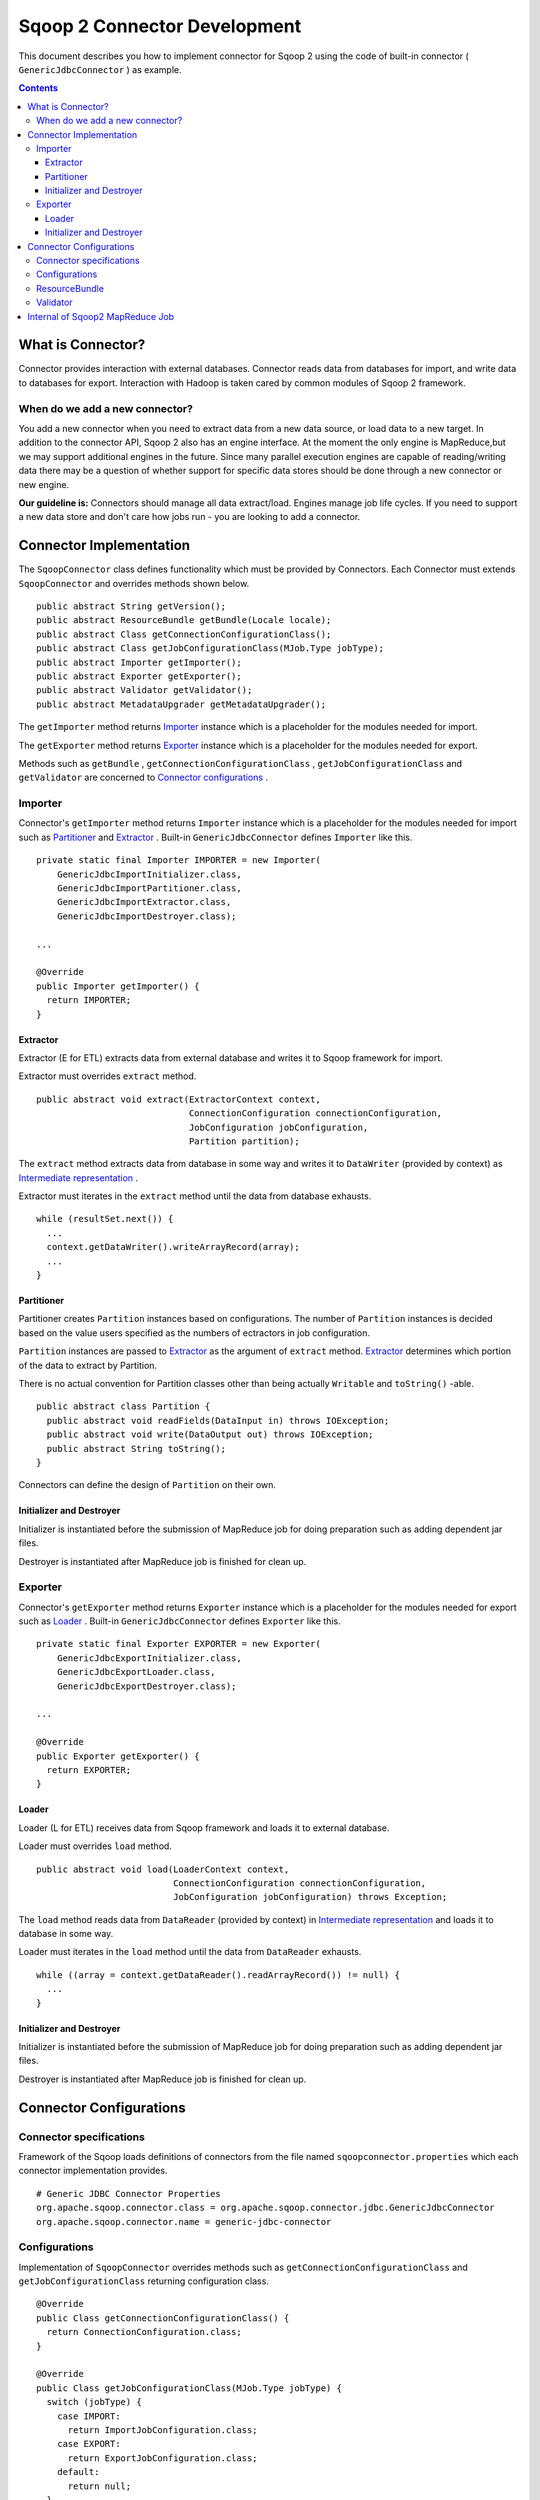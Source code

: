 .. Licensed to the Apache Software Foundation (ASF) under one or more
   contributor license agreements.  See the NOTICE file distributed with
   this work for additional information regarding copyright ownership.
   The ASF licenses this file to You under the Apache License, Version 2.0
   (the "License"); you may not use this file except in compliance with
   the License.  You may obtain a copy of the License at

       http://www.apache.org/licenses/LICENSE-2.0

   Unless required by applicable law or agreed to in writing, software
   distributed under the License is distributed on an "AS IS" BASIS,
   WITHOUT WARRANTIES OR CONDITIONS OF ANY KIND, either express or implied.
   See the License for the specific language governing permissions and
   limitations under the License.


=============================
Sqoop 2 Connector Development
=============================

This document describes you how to implement connector for Sqoop 2
using the code of built-in connector ( ``GenericJdbcConnector`` ) as example.

.. contents::

What is Connector?
++++++++++++++++++

Connector provides interaction with external databases.
Connector reads data from databases for import,
and write data to databases for export.
Interaction with Hadoop is taken cared by common modules of Sqoop 2 framework.

When do we add a new connector?
===============================
You add a new connector when you need to extract data from a new data source, or load
data to a new target.
In addition to the connector API, Sqoop 2 also has an engine interface.
At the moment the only engine is MapReduce,but we may support additional engines in the future.
Since many parallel execution engines are capable of reading/writing data
there may be a question of whether support for specific data stores should be done
through a new connector or new engine.

**Our guideline is:** Connectors should manage all data extract/load. Engines manage job
life cycles. If you need to support a new data store and don't care how jobs run -
you are looking to add a connector.


Connector Implementation
++++++++++++++++++++++++

The ``SqoopConnector`` class defines functionality
which must be provided by Connectors.
Each Connector must extends ``SqoopConnector`` and overrides methods shown below.
::

  public abstract String getVersion();
  public abstract ResourceBundle getBundle(Locale locale);
  public abstract Class getConnectionConfigurationClass();
  public abstract Class getJobConfigurationClass(MJob.Type jobType);
  public abstract Importer getImporter();
  public abstract Exporter getExporter();
  public abstract Validator getValidator();
  public abstract MetadataUpgrader getMetadataUpgrader();

The ``getImporter`` method returns Importer_ instance
which is a placeholder for the modules needed for import.

The ``getExporter`` method returns Exporter_ instance
which is a placeholder for the modules needed for export.

Methods such as ``getBundle`` , ``getConnectionConfigurationClass`` ,
``getJobConfigurationClass`` and ``getValidator``
are concerned to `Connector configurations`_ .


Importer
========

Connector's ``getImporter`` method returns ``Importer`` instance
which is a placeholder for the modules needed for import
such as Partitioner_ and Extractor_ .
Built-in ``GenericJdbcConnector`` defines ``Importer`` like this.
::

  private static final Importer IMPORTER = new Importer(
      GenericJdbcImportInitializer.class,
      GenericJdbcImportPartitioner.class,
      GenericJdbcImportExtractor.class,
      GenericJdbcImportDestroyer.class);
  
  ...
  
  @Override
  public Importer getImporter() {
    return IMPORTER;
  }


Extractor
---------

Extractor (E for ETL) extracts data from external database and
writes it to Sqoop framework for import.

Extractor must overrides ``extract`` method.
::

  public abstract void extract(ExtractorContext context,
                               ConnectionConfiguration connectionConfiguration,
                               JobConfiguration jobConfiguration,
                               Partition partition);

The ``extract`` method extracts data from database in some way and
writes it to ``DataWriter`` (provided by context) as `Intermediate representation`_ .

Extractor must iterates in the ``extract`` method until the data from database exhausts.
::

  while (resultSet.next()) {
    ...
    context.getDataWriter().writeArrayRecord(array);
    ...
  }


Partitioner
-----------

Partitioner creates ``Partition`` instances based on configurations.
The number of ``Partition`` instances is decided
based on the value users specified as the numbers of ectractors
in job configuration.

``Partition`` instances are passed to Extractor_ as the argument of ``extract`` method.
Extractor_ determines which portion of the data to extract by Partition.

There is no actual convention for Partition classes
other than being actually ``Writable`` and ``toString()`` -able.
::

  public abstract class Partition {
    public abstract void readFields(DataInput in) throws IOException;
    public abstract void write(DataOutput out) throws IOException;
    public abstract String toString();
  }

Connectors can define the design of ``Partition`` on their own.


Initializer and Destroyer
-------------------------

Initializer is instantiated before the submission of MapReduce job
for doing preparation such as adding dependent jar files.

Destroyer is instantiated after MapReduce job is finished for clean up.


Exporter
========

Connector's ``getExporter`` method returns ``Exporter`` instance
which is a placeholder for the modules needed for export
such as Loader_ .
Built-in ``GenericJdbcConnector`` defines ``Exporter`` like this.
::

  private static final Exporter EXPORTER = new Exporter(
      GenericJdbcExportInitializer.class,
      GenericJdbcExportLoader.class,
      GenericJdbcExportDestroyer.class);
  
  ...
  
  @Override
  public Exporter getExporter() {
    return EXPORTER;
  }


Loader
------

Loader (L for ETL) receives data from Sqoop framework and
loads it to external database.

Loader must overrides ``load`` method.
::

  public abstract void load(LoaderContext context,
                            ConnectionConfiguration connectionConfiguration,
                            JobConfiguration jobConfiguration) throws Exception;

The ``load`` method reads data from ``DataReader`` (provided by context)
in `Intermediate representation`_ and loads it to database in some way.

Loader must iterates in the ``load`` method until the data from ``DataReader`` exhausts.
::

  while ((array = context.getDataReader().readArrayRecord()) != null) {
    ...
  }


Initializer and Destroyer
-------------------------

Initializer is instantiated before the submission of MapReduce job
for doing preparation such as adding dependent jar files.

Destroyer is instantiated after MapReduce job is finished for clean up.


Connector Configurations
++++++++++++++++++++++++

Connector specifications
========================

Framework of the Sqoop loads definitions of connectors
from the file named ``sqoopconnector.properties``
which each connector implementation provides.
::

  # Generic JDBC Connector Properties
  org.apache.sqoop.connector.class = org.apache.sqoop.connector.jdbc.GenericJdbcConnector
  org.apache.sqoop.connector.name = generic-jdbc-connector


Configurations
==============

Implementation of ``SqoopConnector`` overrides methods such as
``getConnectionConfigurationClass`` and ``getJobConfigurationClass``
returning configuration class.
::

  @Override
  public Class getConnectionConfigurationClass() {
    return ConnectionConfiguration.class;
  }

  @Override
  public Class getJobConfigurationClass(MJob.Type jobType) {
    switch (jobType) {
      case IMPORT:
        return ImportJobConfiguration.class;
      case EXPORT:
        return ExportJobConfiguration.class;
      default:
        return null;
    }
  }

Configurations are represented
by models defined in ``org.apache.sqoop.model`` package.
Annotations such as
``ConfigurationClass`` , ``FormClass`` , ``Form`` and ``Input``
are provided for defining configurations of each connectors
using these models.

``ConfigurationClass`` is place holder for ``FormClasses`` .
::

  @ConfigurationClass
  public class ConnectionConfiguration {

    @Form public ConnectionForm connection;

    public ConnectionConfiguration() {
      connection = new ConnectionForm();
    }
  }

Each ``FormClass`` defines names and types of configs.
::

  @FormClass
  public class ConnectionForm {
    @Input(size = 128) public String jdbcDriver;
    @Input(size = 128) public String connectionString;
    @Input(size = 40)  public String username;
    @Input(size = 40, sensitive = true) public String password;
    @Input public Map<String, String> jdbcProperties;
  }


ResourceBundle
==============

Resources used by client user interfaces are defined in properties file.
::

  # jdbc driver
  connection.jdbcDriver.label = JDBC Driver Class
  connection.jdbcDriver.help = Enter the fully qualified class name of the JDBC \
                     driver that will be used for establishing this connection.

  # connect string
  connection.connectionString.label = JDBC Connection String
  connection.connectionString.help = Enter the value of JDBC connection string to be \
                     used by this connector for creating connections.

  ...

Those resources are loaded by ``getBundle`` method of connector.
::

  @Override
  public ResourceBundle getBundle(Locale locale) {
    return ResourceBundle.getBundle(
    GenericJdbcConnectorConstants.RESOURCE_BUNDLE_NAME, locale);
  }


Validator
=========

Validator validates configurations set by users.


Internal of Sqoop2 MapReduce Job
++++++++++++++++++++++++++++++++

Sqoop 2 provides common MapReduce modules such as ``SqoopMapper`` and ``SqoopReducer``
for the both of import and export.

- For import, ``Extractor`` provided by connector extracts data from databases,
  and ``Loader`` provided by Sqoop2 loads data into Hadoop.

- For export, ``Extractor`` provided by Sqoop2 exracts data from Hadoop,
  and ``Loader`` provided by connector loads data into databases.

The diagram below describes the initialization phase of IMPORT job.
``SqoopInputFormat`` create splits using ``Partitioner`` .
::

      ,----------------.          ,-----------.
      |SqoopInputFormat|          |Partitioner|
      `-------+--------'          `-----+-----'
   getSplits  |                         |
  ----------->|                         |
              |      getPartitions      |
              |------------------------>|
              |                         |         ,---------.
              |                         |-------> |Partition|
              |                         |         `----+----'
              |<- - - - - - - - - - - - |              |
              |                         |              |          ,----------.
              |-------------------------------------------------->|SqoopSplit|
              |                         |              |          `----+-----'

The diagram below describes the map phase of IMPORT job.
``SqoopMapper`` invokes extractor's ``extract`` method.
::

      ,-----------.
      |SqoopMapper|
      `-----+-----'
     run    |
  --------->|                                   ,-------------.
            |---------------------------------->|MapDataWriter|
            |                                   `------+------'
            |                ,---------.               |
            |--------------> |Extractor|               |
            |                `----+----'               |
            |      extract        |                    |
            |-------------------->|                    |
            |                     |                    |
           read from DB           |                    |
  <-------------------------------|      write*        |
            |                     |------------------->|
            |                     |                    |           ,----.
            |                     |                    |---------->|Data|
            |                     |                    |           `-+--'
            |                     |                    |
            |                     |                    |      context.write
            |                     |                    |-------------------------->

The diagram below decribes the reduce phase of EXPORT job.
``OutputFormat`` invokes loader's ``load`` method (via ``SqoopOutputFormatLoadExecutor`` ).
::

    ,-------.  ,---------------------.
    |Reducer|  |SqoopNullOutputFormat|
    `---+---'  `----------+----------'
        |                 |   ,-----------------------------.
        |                 |-> |SqoopOutputFormatLoadExecutor|
        |                 |   `--------------+--------------'        ,----.
        |                 |                  |---------------------> |Data|
        |                 |                  |                       `-+--'
        |                 |                  |   ,-----------------.   |
        |                 |                  |-> |SqoopRecordWriter|   |
      getRecordWriter     |                  |   `--------+--------'   |
  ----------------------->| getRecordWriter  |            |            |
        |                 |----------------->|            |            |     ,--------------.
        |                 |                  |-----------------------------> |ConsumerThread|
        |                 |                  |            |            |     `------+-------'
        |                 |<- - - - - - - - -|            |            |            |    ,------.
  <- - - - - - - - - - - -|                  |            |            |            |--->|Loader|
        |                 |                  |            |            |            |    `--+---'
        |                 |                  |            |            |            |       |
        |                 |                  |            |            |            | load  |
   run  |                 |                  |            |            |            |------>|
  ----->|                 |     write        |            |            |            |       |
        |------------------------------------------------>| setContent |            | read* |
        |                 |                  |            |----------->| getContent |<------|
        |                 |                  |            |            |<-----------|       |
        |                 |                  |            |            |            | - - ->|
        |                 |                  |            |            |            |       | write into DB
        |                 |                  |            |            |            |       |-------------->



.. _`Intermediate representation`: https://cwiki.apache.org/confluence/display/SQOOP/Sqoop2+Intermediate+representation
